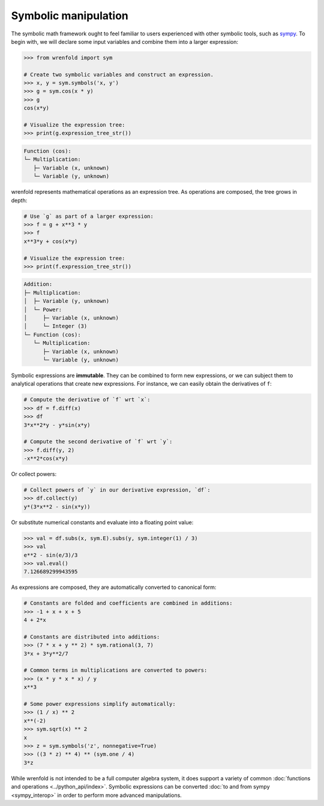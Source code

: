 Symbolic manipulation
=====================

The symbolic math framework ought to feel familiar to users experienced with other symbolic tools,
such as `sympy <https://sympy.org>`_. To begin with, we will declare some input variables and
combine them into a larger expression:

.. code:: python

    >>> from wrenfold import sym

    # Create two symbolic variables and construct an expression.
    >>> x, y = sym.symbols('x, y')
    >>> g = sym.cos(x * y)
    >>> g
    cos(x*y)

    # Visualize the expression tree:
    >>> print(g.expression_tree_str())

.. code::

    Function (cos):
    └─ Multiplication:
       ├─ Variable (x, unknown)
       └─ Variable (y, unknown)

wrenfold represents mathematical operations as an expression tree. As operations are composed, the
tree grows in depth:

.. code:: python

    # Use `g` as part of a larger expression:
    >>> f = g + x**3 * y
    >>> f
    x**3*y + cos(x*y)

    # Visualize the expression tree:
    >>> print(f.expression_tree_str())

.. code::

    Addition:
    ├─ Multiplication:
    │  ├─ Variable (y, unknown)
    │  └─ Power:
    │     ├─ Variable (x, unknown)
    │     └─ Integer (3)
    └─ Function (cos):
       └─ Multiplication:
          ├─ Variable (x, unknown)
          └─ Variable (y, unknown)

Symbolic expressions are **immutable**. They can be combined to form new expressions, or we can
subject them to analytical operations that create new expressions. For instance, we can easily
obtain the derivatives of ``f``:

.. code:: python

    # Compute the derivative of `f` wrt `x`:
    >>> df = f.diff(x)
    >>> df
    3*x**2*y - y*sin(x*y)

    # Compute the second derivative of `f` wrt `y`:
    >>> f.diff(y, 2)
    -x**2*cos(x*y)

Or collect powers:

.. code:: python

    # Collect powers of `y` in our derivative expression, `df`:
    >>> df.collect(y)
    y*(3*x**2 - sin(x*y))

Or substitute numerical constants and evaluate into a floating point value:

.. code:: python

    >>> val = df.subs(x, sym.E).subs(y, sym.integer(1) / 3)
    >>> val
    e**2 - sin(e/3)/3
    >>> val.eval()
    7.126689299943595

As expressions are composed, they are automatically converted to canonical form:

.. code:: python

    # Constants are folded and coefficients are combined in additions:
    >>> -1 + x + x + 5
    4 + 2*x

    # Constants are distributed into additions:
    >>> (7 * x + y ** 2) * sym.rational(3, 7)
    3*x + 3*y**2/7

    # Common terms in multiplications are converted to powers:
    >>> (x * y * x * x) / y
    x**3

    # Some power expressions simplify automatically:
    >>> (1 / x) ** 2
    x**(-2)
    >>> sym.sqrt(x) ** 2
    x
    >>> z = sym.symbols('z', nonnegative=True)
    >>> ((3 * z) ** 4) ** (sym.one / 4)
    3*z

While wrenfold is not intended to be a full computer algebra system, it does support a variety of
common :doc:`functions and operations <../python_api/index>`. Symbolic expressions can be converted
:doc:`to and from sympy <sympy_interop>` in order to perform more advanced manipulations.
